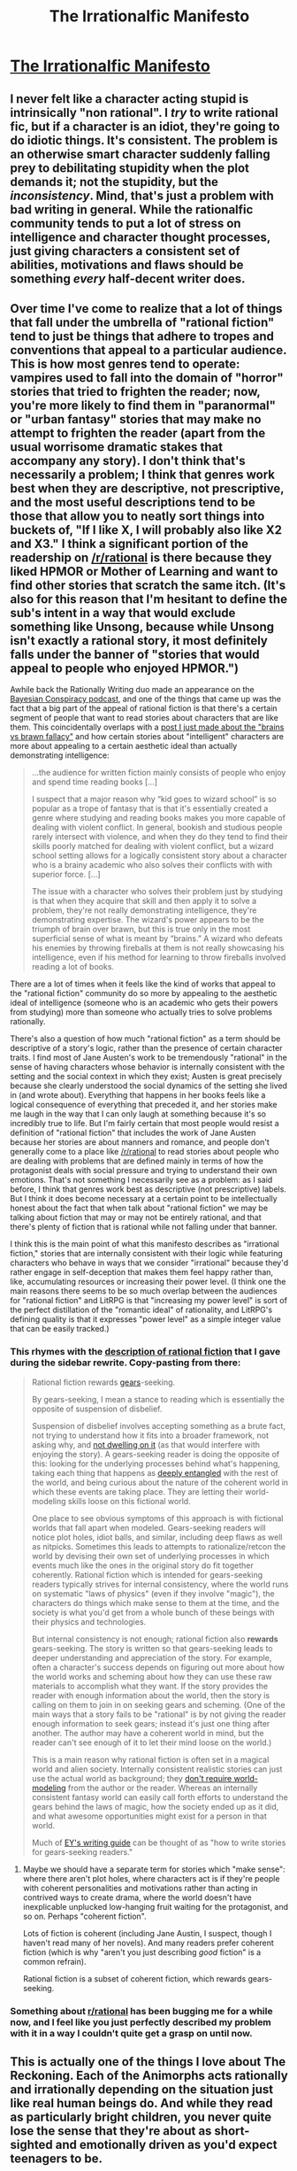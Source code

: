 #+TITLE: The Irrationalfic Manifesto

* [[https://thingofthings.wordpress.com/2018/12/28/the-irrationalfic-manifesto/][The Irrationalfic Manifesto]]
:PROPERTIES:
:Author: gbear605
:Score: 64
:DateUnix: 1546019056.0
:DateShort: 2018-Dec-28
:END:

** I never felt like a character acting stupid is intrinsically "non rational". I /try/ to write rational fic, but if a character is an idiot, they're going to do idiotic things. It's consistent. The problem is an otherwise smart character suddenly falling prey to debilitating stupidity when the plot demands it; not the stupidity, but the /inconsistency/. Mind, that's just a problem with bad writing in general. While the rationalfic community tends to put a lot of stress on intelligence and character thought processes, just giving characters a consistent set of abilities, motivations and flaws should be something /every/ half-decent writer does.
:PROPERTIES:
:Author: SimoneNonvelodico
:Score: 67
:DateUnix: 1546032159.0
:DateShort: 2018-Dec-29
:END:


** Over time I've come to realize that a lot of things that fall under the umbrella of "rational fiction" tend to just be things that adhere to tropes and conventions that appeal to a particular audience. This is how most genres tend to operate: vampires used to fall into the domain of "horror" stories that tried to frighten the reader; now, you're more likely to find them in "paranormal" or "urban fantasy" stories that may make no attempt to frighten the reader (apart from the usual worrisome dramatic stakes that accompany any story). I don't think that's necessarily a problem; I think that genres work best when they are descriptive, not prescriptive, and the most useful descriptions tend to be those that allow you to neatly sort things into buckets of, "If I like X, I will probably also like X2 and X3." I think a significant portion of the readership on [[/r/rational]] is there because they liked HPMOR or Mother of Learning and want to find other stories that scratch the same itch. (It's also for this reason that I'm hesitant to define the sub's intent in a way that would exclude something like Unsong, because while Unsong isn't exactly a rational story, it most definitely falls under the banner of "stories that would appeal to people who enjoyed HPMOR.")

Awhile back the Rationally Writing duo made an appearance on the [[http://www.thebayesianconspiracy.com/2018/07/63-rational-fiction/][Bayesian Conspiracy podcast]], and one of the things that came up was the fact that a big part of the appeal of rational fiction is that there's a certain segment of people that want to read stories about characters that are like them. This coincidentally overlaps with a [[http://kineticliterature.com/intelligent-characters-and-the-brains-vs-brawn-fallacy/][post I just made about the "brains vs brawn fallacy"]] and how certain stories about "intelligent" characters are more about appealing to a certain aesthetic ideal than actually demonstrating intelligence:

#+begin_quote
  ...the audience for written fiction mainly consists of people who enjoy and spend time reading books [...]

  I suspect that a major reason why “kid goes to wizard school” is so popular as a trope of fantasy that is that it's essentially created a genre where studying and reading books makes you more capable of dealing with violent conflict. In general, bookish and studious people rarely intersect with violence, and when they do they tend to find their skills poorly matched for dealing with violent conflict, but a wizard school setting allows for a logically consistent story about a character who is a brainy academic who also solves their conflicts with with superior force. [...]

  The issue with a character who solves their problem just by studying is that when they acquire that skill and then apply it to solve a problem, they're not really demonstrating intelligence, they're demonstrating expertise. The wizard's power appears to be the triumph of brain over brawn, but this is true only in the most superficial sense of what is meant by “brains.” A wizard who defeats his enemies by throwing fireballs at them is not really showcasing his intelligence, even if his method for learning to throw fireballs involved reading a lot of books.
#+end_quote

There are a lot of times when it feels like the kind of works that appeal to the "rational fiction" community do so more by appealing to the aesthetic ideal of intelligence (someone who is an academic who gets their powers from studying) more than someone who actually tries to solve problems rationally.

There's also a question of how much "rational fiction" as a term should be descriptive of a story's logic, rather than the presence of certain character traits. I find most of Jane Austen's work to be tremendously "rational" in the sense of having characters whose behavior is internally consistent with the setting and the social context in which they exist; Austen is great precisely because she clearly understood the social dynamics of the setting she lived in (and wrote about). Everything that happens in her books feels like a logical consequence of everything that preceded it, and her stories make me laugh in the way that I can only laugh at something because it's so incredibly true to life. But I'm fairly certain that most people would resist a definition of "rational fiction" that includes the work of Jane Austen because her stories are about manners and romance, and people don't generally come to a place like [[/r/rational]] to read stories about people who are dealing with problems that are defined mainly in terms of how the protagonist deals with social pressure and trying to understand their own emotions. That's not something I necessarily see as a problem: as I said before, I think that genres work best as descriptive (not prescriptive) labels. But I think it does become necessary at a certain point to be intellectually honest about the fact that when talk about "rational fiction" we may be talking about fiction that may or may not be entirely rational, and that there's plenty of fiction that is rational while not falling under that banner.

I think this is the main point of what this manifesto describes as "irrational fiction," stories that are internally consistent with their logic while featuring characters who behave in ways that we consider "irrational" because they'd rather engage in self-deception that makes them feel happy rather than, like, accumulating resources or increasing their power level. (I think one the main reasons there seems to be so much overlap between the audiences for "rational fiction" and LitRPG is that "increasing my power level" is sort of the perfect distillation of the "romantic ideal" of rationality, and LitRPG's defining quality is that it expresses "power level" as a simple integer value that can be easily tracked.)
:PROPERTIES:
:Author: Kuiper
:Score: 47
:DateUnix: 1546036842.0
:DateShort: 2018-Dec-29
:END:

*** This rhymes with the [[https://www.reddit.com/r/rational/comments/8xqtp0/meta_rrational_characteristics_of_rational/e25rbdl/][description of rational fiction]] that I gave during the sidebar rewrite. Copy-pasting from there:

#+begin_quote
  Rational fiction rewards [[https://www.lesswrong.com/posts/B7P97C27rvHPz3s9B/gears-in-understanding][gears]]-seeking.

  By gears-seeking, I mean a stance to reading which is essentially the opposite of suspension of disbelief.

  Suspension of disbelief involves accepting something as a brute fact, not trying to understand how it fits into a broader framework, not asking why, and [[https://www.youtube.com/watch?v=x8w95xIdH4o&t=26s][not dwelling on it]] (as that would interfere with enjoying the story). A gears-seeking reader is doing the opposite of this: looking for the underlying processes behind what's happening, taking each thing that happens as [[https://www.lesswrong.com/posts/wyyfFfaRar2jEdeQK/entangled-truths-contagious-lies][deeply entangled]] with the rest of the world, and being curious about the nature of the coherent world in which these events are taking place. They are letting their world-modeling skills loose on this fictional world.

  One place to see obvious symptoms of this approach is with fictional worlds that fall apart when modeled. Gears-seeking readers will notice plot holes, idiot balls, and similar, including deep flaws as well as nitpicks. Sometimes this leads to attempts to rationalize/retcon the world by devising their own set of underlying processes in which events much like the ones in the original story do fit together coherently. Rational fiction which is intended for gears-seeking readers typically strives for internal consistency, where the world runs on systematic "laws of physics" (even if they involve "magic"), the characters do things which make sense to them at the time, and the society is what you'd get from a whole bunch of these beings with their physics and technologies.

  But internal consistency is not enough; rational fiction also *rewards* gears-seeking. The story is written so that gears-seeking leads to deeper understanding and appreciation of the story. For example, often a character's success depends on figuring out more about how the world works and scheming about how they can use these raw materials to accomplish what they want. If the story provides the reader with enough information about the world, then the story is calling on them to join in on seeking gears and scheming. (One of the main ways that a story fails to be "rational" is by not giving the reader enough information to seek gears; instead it's just one thing after another. The author may have a coherent world in mind, but the reader can't see enough of it to let their mind loose on the world.)

  This is a main reason why rational fiction is often set in a magical world and alien society. Internally consistent realistic stories can just use the actual world as background; they [[http://alicorn.elcenia.com/stories/earthfic.shtml][don't require world-modeling]] from the author or the reader. Whereas an internally consistent fantasy world can easily call forth efforts to understand the gears behind the laws of magic, how the society ended up as it did, and what awesome opportunities might exist for a person in that world.

  Much of [[http://yudkowsky.tumblr.com/writing][EY's writing guide]] can be thought of as "how to write stories for gears-seeking readers."
#+end_quote
:PROPERTIES:
:Author: keeper52
:Score: 10
:DateUnix: 1546077874.0
:DateShort: 2018-Dec-29
:END:

**** Maybe we should have a separate term for stories which "make sense": where there aren't plot holes, where characters act is if they're people with coherent personalities and motivations rather than acting in contrived ways to create drama, where the world doesn't have inexplicable unplucked low-hanging fruit waiting for the protagonist, and so on. Perhaps "coherent fiction".

Lots of fiction is coherent (including Jane Austin, I suspect, though I haven't read many of her novels). And many readers prefer coherent fiction (which is why "aren't you just describing /good/ fiction" is a common refrain).

Rational fiction is a subset of coherent fiction, which rewards gears-seeking.
:PROPERTIES:
:Author: keeper52
:Score: 3
:DateUnix: 1546145839.0
:DateShort: 2018-Dec-30
:END:


*** Something about [[/r/rational][r/rational]] has been bugging me for a while now, and I feel like you just perfectly described my problem with it in a way I couldn't quite get a grasp on until now.
:PROPERTIES:
:Author: JackSpringer
:Score: 4
:DateUnix: 1546054366.0
:DateShort: 2018-Dec-29
:END:


** This is actually one of the things I love about The Reckoning. Each of the Animorphs acts rationally and irrationally depending on the situation just like real human beings do. And while they read as particularly bright children, you never quite lose the sense that they're about as short-sighted and emotionally driven as you'd expect teenagers to be.
:PROPERTIES:
:Author: PretentiousSmirk
:Score: 17
:DateUnix: 1546024685.0
:DateShort: 2018-Dec-28
:END:


** I feel like the blogger just described rationalfic, or at least what i would personally consider rationalfic.

Especially when it comes to this point on the sidebar:

- Examination of goals and motives: the story makes reasons behind characters' decisions clear.

EDIT: Pronouns
:PROPERTIES:
:Author: t3tsubo
:Score: 24
:DateUnix: 1546023905.0
:DateShort: 2018-Dec-28
:END:

*** u/Aretii:
#+begin_quote
  she
#+end_quote

Ozy's pronouns are they/them, for what it's worth.

But yeah, the fact that the characters feel like coherent individuals with internality of their own and not just pawns the author is shuffling around is something I go to rationalfic for.
:PROPERTIES:
:Author: Aretii
:Score: 17
:DateUnix: 1546028090.0
:DateShort: 2018-Dec-28
:END:

**** Weird that they'd have those for themselves, but write "she" whenever they're talking about a non-specific character. It's like, they're clearly aware of how pronouns can bother people, but don't take any steps of their own to assuage the mild annoyance a reader might feel. Not exactly a crime, just a bit weird.
:PROPERTIES:
:Author: dinoseen
:Score: 2
:DateUnix: 1546088170.0
:DateShort: 2018-Dec-29
:END:


*** Yep, I share your sentiment - but I think not everyone does. And well, nothing wrong with irrationalfic being a subcategory of rationalfic :P
:PROPERTIES:
:Author: Anderkent
:Score: 4
:DateUnix: 1546025929.0
:DateShort: 2018-Dec-28
:END:


*** I agree, a lot of rationalfic does this, although I think it makes sense to have labels for the subgenres within rationalfic.

there's also a lot of rationalfic that just focuses on having an OP rational protag. Personally, I prefer the rationalfic that explores flaws and teaches rationality as a result. (Being totally rational is a high bar, so a character can be very rational by most standards and still have interesting irrational flaws to explore.)
:PROPERTIES:
:Author: tjhance
:Score: 1
:DateUnix: 1546041141.0
:DateShort: 2018-Dec-29
:END:


** I think the author of this blog post would really like Bojack.
:PROPERTIES:
:Author: lolbifrons
:Score: 3
:DateUnix: 1546036822.0
:DateShort: 2018-Dec-29
:END:


** This honestly just sounds like desperately rationalising something.

#+begin_quote
  A character who never follows through on her plans doesn't have to worry about failing.
#+end_quote

And characters who split up in a horror movie get to cover more ground? What's so wrong with calling obviously stupid behaviour stupid? Why does it always have to have /some/ hidden advantage in it?
:PROPERTIES:
:Author: melmonella
:Score: 9
:DateUnix: 1546024947.0
:DateShort: 2018-Dec-28
:END:

*** It's not being argued that the behaviour is not *stupid* on net. It's just that every behaviour has *some* driving goal behind it, and if you present the character as overvaluing that goal, you can build 'irrational' characters that are still consistent and easy to emphasise with.

Also I know many people who don't really commit to things much because that way they don't ever fail, I see that in myself a fair bit, I don't think what you're calling out specifically is that ridiculous/obvious?
:PROPERTIES:
:Author: Anderkent
:Score: 24
:DateUnix: 1546025725.0
:DateShort: 2018-Dec-28
:END:

**** u/fassina2:
#+begin_quote
  Also I know many people who don't really commit to things much because that way they don't ever fail, I see that in myself a fair bit, I don't think what you're calling out specifically is that ridiculous/obvious?
#+end_quote

It's a bit sad though, wasted potential and all that.. Specially when failure is 90%+ of the time inconsequential over the long run. Your ego, self image, world view (or whatever you attribute this to) should be configured to help you move forward, not hold you back.
:PROPERTIES:
:Author: fassina2
:Score: 1
:DateUnix: 1546114338.0
:DateShort: 2018-Dec-29
:END:

***** Well, yeah, that's why it's being given as an example of a character flaw
:PROPERTIES:
:Author: TempAccountIgnorePls
:Score: 2
:DateUnix: 1546256328.0
:DateShort: 2018-Dec-31
:END:


*** Ozy does not say that the behaviour is rational, or good. They say that this is what a character might think, consciously or otherwise. If the characters in a horror movie split up explicitly to "cover more ground" (what are they searching for, though?) then that would be the same kind of irrational.
:PROPERTIES:
:Author: King_of_Men
:Score: 7
:DateUnix: 1546029527.0
:DateShort: 2018-Dec-29
:END:

**** Yes, but the argument EY made about Thorin went beyond that. His point - which may as well be subjective, of course, it's not a hard science - is that Thorin is too proud and sunk too much into his search for the Mountain to just /throw away the friggin' key/. It's not that it's an irrational behaviour in general. It's a behaviour that doesn't make any sense /for Thorin/, given his past and the person we've known him to be. Almost no one except for a hardcore chaotic character would just decide to toss away years and years of effort in a single moment of rage because of a small roadblock at the last step of the way. "Thorin is impatient" doesn't cut it: if Thorin was impatient /about this/, he wouldn't have ever managed to get to the Misty Mountains to begin with. That's what EY complains about, and I agree with him. It's not that Thorin is an irrational person, it's that Thorin /is not a person/, full stop. He embodies a trope, in that scene, used in a completely nonsensical way.
:PROPERTIES:
:Author: SimoneNonvelodico
:Score: 19
:DateUnix: 1546032641.0
:DateShort: 2018-Dec-29
:END:

***** Sure. And Ozy agrees with that judgement of /the existing movie/, and then they give a way in which the movie could be changed, to build Thorin back up again into a person who would do that, in such a way that the reader would believe it. Probably not in a movie, which are usually terrible at showing a character's inner motivations, but in a text. Or here's a different one: Maybe Thorin has had continual doubts about the authenticity of the map; it's a little convenient, isn't it, this ancient map with the near-riddle (that, as HPJEV would point out, doesn't actually distinguish very well between people who should and shouldn't have access) that just anyone could come across? When the last light fails, Thorin sees his secret doubt confirmed; he has fallen for a scam, he is an idiot and a fool and what's worse, all his friends know it and he's driven them all across the known world for a year just so he can reveal it... A temper tantrum is not unbelievable, if justified this way; a character with this sort of motivation is not acting intelligently, that's true, but they don't have /something missing/. This is a thing that could actually happen, even to someone with the determination to paper over their doubts and get to the Lonely Mountain.
:PROPERTIES:
:Author: King_of_Men
:Score: 7
:DateUnix: 1546038804.0
:DateShort: 2018-Dec-29
:END:

****** Ok, but if the movie had built THAT Thorin (which wouldn't be faithful to the /book's/ Thorin, but that's another matter), it would still be a Level 1 Intelligent character. Which doesn't make the story irrational, quite the opposite.

Perhaps, here's how I would put it: the story is /rational/ as long as characters have that sort of consistent internal motives, regardless of whether they are actually smart or not. /Rationalist/ fiction tends to explore specifically what happens when we apply this logic to extremely smart characters (like Harry James Potter Evans-Verres or Lex Luthor). What Ozy advocates for isn't /irrational/ fiction, but rather... err... /irrationalist/ fiction, I guess, in which the rational framework (level 1 intelligent characters) is used not to explore the effects of rationality and intelligence, but those of irrationality and stupidity.
:PROPERTIES:
:Author: SimoneNonvelodico
:Score: 5
:DateUnix: 1546042349.0
:DateShort: 2018-Dec-29
:END:

******* At that point we're just arguing semantics. I don't think the Thorin I sketched up above is Level-1 Intelligent; his actions are still a mistake. Ozy's term "Level-1 Irrational" seems sensible to me. But these are just words.
:PROPERTIES:
:Author: King_of_Men
:Score: 2
:DateUnix: 1546049381.0
:DateShort: 2018-Dec-29
:END:

******** But in this case I'm specifically harkening back to EY's definition of the term (since he invented it, I'd say it has precedence):

#+begin_quote
  step one towards a more intelligent Thorin is just to have Thorin behave like there is a person inside him figuring out the best thing to do, like you or I would in his shoes, as opposed to an H-Zombie who throws down the key in order to provide Bilbo with a Dramatic Moment.
#+end_quote

[[http://yudkowsky.tumblr.com/writing/level1intelligent]]

Basically his concept of Level 1 Intelligent doesn't imply anything about the character's IQ, it just means /they're acting like people/. Smart people, stupid people, whatever, but they are the protagonists of their own story and act in consequence rather than doing things that only serve the purposes of the grander plot, and of the actual main character.
:PROPERTIES:
:Author: SimoneNonvelodico
:Score: 3
:DateUnix: 1546076726.0
:DateShort: 2018-Dec-29
:END:

********* Well, and is Insecure!Thorin figuring out the best thing to do? Supposing that he was in fact a fool who had fallen for a scam, would throwing a tantrum be his best policy? Obviously not. This version of Thorin is not acting by author fiat so as to give Bilbo a Dramatic Moment, and he is also not acting rationally, the two options that the sage Yudkowsky is contrasting. He is acting in accordance with being a person, but not an optimising one.
:PROPERTIES:
:Author: King_of_Men
:Score: 2
:DateUnix: 1546136932.0
:DateShort: 2018-Dec-30
:END:

********** Would /such/ an insecure, moody, tantrum-throwing Thorin had had the patience to ever get to Misty Mountains in the first place? He planned this trip, it took years of his life. If only because of the sunk cost fallacy, you'd expect him to insist a little more.
:PROPERTIES:
:Author: SimoneNonvelodico
:Score: 3
:DateUnix: 1546160058.0
:DateShort: 2018-Dec-30
:END:


*** u/CouteauBleu:
#+begin_quote
  And characters who split up in a horror movie get to cover more ground?
#+end_quote

[[https://www.youtube.com/watch?v=wXxqHqbjC7g&t=340][That's a good point!]]
:PROPERTIES:
:Author: CouteauBleu
:Score: 3
:DateUnix: 1546033843.0
:DateShort: 2018-Dec-29
:END:


** is there any way to read silmaril that isn't a horrible nightmare
:PROPERTIES:
:Author: flagamuffin
:Score: 2
:DateUnix: 1546053344.0
:DateShort: 2018-Dec-29
:END:


** I think hpmor was an irrational fic by this definition!

Harry and Voldemort were arrogant and refused to delegate, while Hermione and McGonagall were stuck in what they were Supposed to Do, etc. Dumbledore was the only character that wasn't obviously irrational (other than putting too much certainty in an afterlife, but, come on, he lives in a universe which is magic)
:PROPERTIES:
:Author: eroticas
:Score: 2
:DateUnix: 1546134349.0
:DateShort: 2018-Dec-30
:END:


** I'm too late to this post (despite still being at #14 in the subreddit) to get off the bottom of the comments, but: for all that the common refrain for newcomers about rational!fic is "just good writing, plus some focus on intelligence/problem solving", this irrational!fic idea is even moreso "just good writing". I appreciate the initial point that "there are more solutions to the idiot ball problem than making the character not make dumb choices", which is definitely a lesson some rational[ist]!fic writers (and especially readers) should learn, but this is really really just "write characters that are people, not plot devices". It's certainly not /bad/ writing advice, and likely packaged in a way palatable to RT writers, but it's by no means novel to say that characters should have realistic flaws that inform their character and decisions, and also have some redeeming virtues as well, aka "be people".
:PROPERTIES:
:Author: PresN
:Score: 2
:DateUnix: 1546319169.0
:DateShort: 2019-Jan-01
:END:


** Why is anyone acting like this is a new idea? This is stuff that writers worked out centuries ago. We don't need some new theory about "level 1 irrational characters". We already have language for this. We certainly don't need a "manifesto" arguing that characters should have flaws. That's something that any fiction writer worth a damn will already tell you.
:PROPERTIES:
:Author: Boron_the_Moron
:Score: 6
:DateUnix: 1546047311.0
:DateShort: 2018-Dec-29
:END:

*** Irrationalfic isn't any more a new idea than rationalfic is. Yes, characters should have flaws, but irrationalfic is making the flaw the primary subject of fiction, just like rationalfic is making the intelligence the primary subject of fiction.
:PROPERTIES:
:Author: ff29180d
:Score: 3
:DateUnix: 1546075171.0
:DateShort: 2018-Dec-29
:END:

**** u/Boron_the_Moron:
#+begin_quote
  irrationalfic is making the flaw the primary subject of fiction
#+end_quote

So, like a million other stories that already exist? Plenty of fiction already focuses on the headspaces and behaviours of flawed, irrational characters. Plenty of fiction already shows characters suffering the consequences of their flaws. Ancient Greek Tragedy is built on the idea of the main character being destroyed by their own personal failings. That's one of the oldest narrative structures in history, being well over two millenia old.

"Irrationalfic" is not doing anything new. It's just re-inventing the wheel.
:PROPERTIES:
:Author: Boron_the_Moron
:Score: 4
:DateUnix: 1546082173.0
:DateShort: 2018-Dec-29
:END:

***** [[https://thingofthings.wordpress.com/2018/12/28/the-irrationalfic-manifesto/comment-page-1/#comment-32118]]
:PROPERTIES:
:Author: ff29180d
:Score: 2
:DateUnix: 1546084821.0
:DateShort: 2018-Dec-29
:END:
